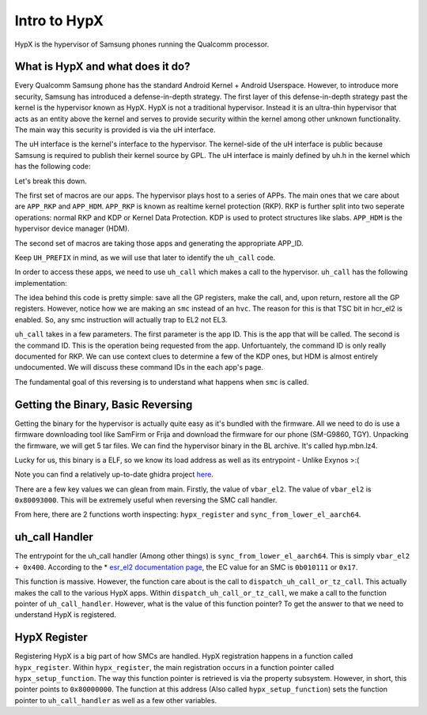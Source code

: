 Intro to HypX
===============

HypX is the hypervisor of Samsung phones running the Qualcomm processor. 


What is HypX and what does it do?
----------------------------------

Every Qualcomm Samsung phone has the standard Android Kernel + Android Userspace. However, to introduce more security, Samsung has introduced a defense-in-depth strategy. The first layer of this defense-in-depth strategy past the kernel is the hypervisor known as HypX. HypX is not a traditional hypervisor. Instead it is an ultra-thin hypervisor that acts as an entity above the kernel and serves to provide security within the kernel among other unknown functionality. The main way this security is provided is via the uH interface. 

The uH interface is the kernel's interface to the hypervisor. The kernel-side of the uH interface is public because Samsung is required to publish their kernel source by GPL. The uH interface is mainly defined by uh.h in the kernel which has the following code:

.. code-block:: C
    :caption: uh.h

    #ifndef __UH_H__
    #define __UH_H__

    #ifndef __ASSEMBLY__

    /* For uH Command */
    #define	APP_INIT	0
    #define	APP_SAMPLE	1
    #define APP_RKP		2
    #define APP_CFP		2 //Will be changed.
    #define APP_HDM		6

    #define UH_APP_INIT		UH_APPID(APP_INIT)
    #define UH_APP_SAMPLE		UH_APPID(APP_SAMPLE)
    #define UH_APP_RKP		UH_APPID(APP_RKP)
    #define UH_APP_CFP		UH_APPID(APP_CFP)
    #define UH_APP_HDM		UH_APPID(APP_HDM)

    #define UH_PREFIX  UL(0xc300c000)
    #define UH_APPID(APP_ID)  ((UL(APP_ID) & UL(0xFF)) | UH_PREFIX)

    /* For uH Memory */
    #define UH_NUM_MEM		0x00

    #define 		0xB0200000
    #define UH_LOG_SIZE		0x40000

    int uh_call(u64 app_id, u64 command, u64 arg0, u64 arg1, u64 arg2, u64 arg3);

    struct test_case_struct {
        int (* fn)(void); //test case func
        char * describe;
    };

    #endif //__ASSEMBLY__
    #endif //__UH_H__

Let's break this down.

The first set of macros are our apps. The hypervisor plays host to a series of APPs. The main ones that we care about are ``APP_RKP`` and ``APP_HDM``. ``APP_RKP`` is known as realtime kernel protection (RKP). RKP is further split into two seperate operations: normal RKP and KDP or Kernel Data Protection. KDP is used to protect structures like slabs. ``APP_HDM`` is the hypervisor device manager (HDM).

The second set of macros are taking those apps and generating the appropriate APP_ID. 

Keep ``UH_PREFIX`` in mind, as we will use that later to identify the ``uh_call`` code. 

In order to access these apps, we need to use ``uh_call`` which makes a call to the hypervisor. ``uh_call`` has the following implementation:

.. code-block::
    :caption: uh_call

    stp x1, x0, [sp, #-16]!
    stp x3, x2, [sp, #-16]!
    stp x5, x4, [sp, #-16]!
    stp x7, x6, [sp, #-16]!
    stp x9, x8, [sp, #-16]!
    stp x11, x10, [sp, #-16]!
    stp x13, x12, [sp, #-16]!
    stp x15, x14, [sp, #-16]!
    #ifdef CONFIG_CFP_ROPP
    stp xzr, x16, [sp, #-16]!
    #else
    stp x17, x16, [sp, #-16]!
    #endif
    stp x19, x18, [sp, #-16]!
    stp x21, x20, [sp, #-16]!
    stp x23, x22, [sp, #-16]!
    stp x25, x24, [sp, #-16]!
    stp x27, x26, [sp, #-16]!
    stp x29, x28, [sp, #-16]!
    stp xzr, x30, [sp, #-16]!

    back:
    smc	#0x0 ;hypervisor call
    cmp	x0, #0x1
    b.eq	back

    ldp xzr, x30, [sp], #16
    ldp x29, x28, [sp], #16
    ldp x27, x26, [sp], #16
    ldp x25, x24, [sp], #16
    ldp x23, x22, [sp], #16
    ldp x21, x20, [sp], #16
    ldp x19, x18, [sp], #16
    #ifdef CONFIG_CFP_ROPP
    ldp xzr, x16, [sp], #16
    #else
    ldp x17, x16, [sp], #16
    #endif
    ldp x15, x14, [sp], #16
    ldp x13, x12, [sp], #16
    ldp x11, x10, [sp], #16
    ldp x9, x8, [sp], #16
    ldp x7, x6, [sp], #16
    ldp x5, x4, [sp], #16
    ldp x3, x2, [sp], #16
    ldp x1, x0, [sp], #16


    ret

The idea behind this code is pretty simple: save all the GP registers, make the call, and, upon return, restore all the GP registers. However, notice how we are making an ``smc`` instead of an ``hvc``. The reason for this is that TSC bit in hcr_el2 is enabled. So, any smc instruction will actually trap to EL2 not EL3. 

``uh_call`` takes in a few parameters. The first parameter is the app ID. This is the app that will be called. The second is the command ID. This is the operation being requested from the app. Unfortuantely, the command ID is only really documented for RKP. We can use context clues to determine a few of the KDP ones, but HDM is almost entirely undocumented. We will discuss these command IDs in the each app's page. 

The fundamental goal of this reversing is to understand what happens when ``smc`` is called.

Getting the Binary, Basic Reversing
-------------------------------------

Getting the binary for the hypervisor is actually quite easy as it's bundled with the firmware. All we need to do is use a firmware downloading tool like SamFirm or Frija and download the firmware for our phone (SM-G9860, TGY). Unpacking the firmware, we will get 5 tar files. We can find the hypervisor binary in the BL archive. It's called hyp.mbn.lz4. 

Lucky for us, this binary is a ELF, so we know its load address as well as its entrypoint - Unlike Exynos >:(

Note you can find a relatively up-to-date ghidra project `here <https://github.com/mineo333/Qualcomm-HypX/tree/main/ghidra_public>`_.

There are a few key values we can glean from main. Firstly, the value of ``vbar_el2``. The value of ``vbar_el2`` is ``0x80093000``. This will be extremely useful when reversing the SMC call handler. 

From here, there are 2 functions worth inspecting: ``hypx_register`` and ``sync_from_lower_el_aarch64``. 


uh_call Handler
-----------------

The entrypoint for the uh_call handler (Among other things) is ``sync_from_lower_el_aarch64``. This is simply ``vbar_el2 + 0x400``. According to the * `esr_el2 documentation page <https://developer.arm.com/documentation/ddi0601/2022-03/AArch64-Registers/ESR-EL2--Exception-Syndrome-Register--EL2->`_, the EC value for an SMC is ``0b010111`` or ``0x17``.

This function is massive. However, the function care about is the call to ``dispatch_uh_call_or_tz_call``. This actually makes the call to the various HypX apps. Within ``dispatch_uh_call_or_tz_call``, we make a call to the function pointer of ``uh_call_handler``. However, what is the value of this function pointer? To get the answer to that we need to understand HypX is registered.


HypX Register
----------------

Registering HypX is a big part of how SMCs are handled. HypX registration happens in a function called ``hypx_register``. Within ``hypx_register``, the main registration occurs in a function pointer called ``hypx_setup_function``. The way this function pointer is retrieved is via the property subsystem. However, in short, this pointer points to ``0x80000000``. The function at this address (Also called ``hypx_setup_function``) sets the function pointer to ``uh_call_handler`` as well as a few other variables.









